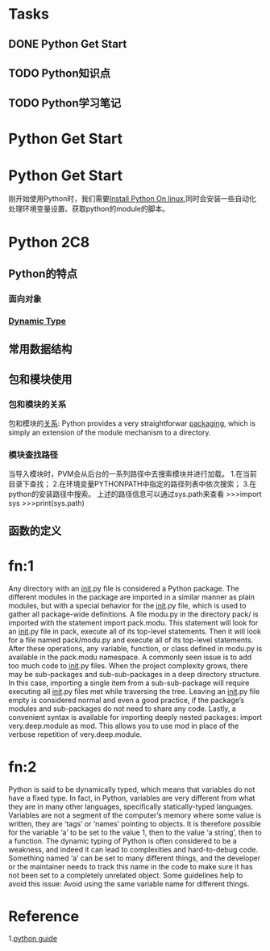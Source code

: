 * Tasks
** DONE Python Get Start
   CLOSED: [2014-07-30 Wed 13:26]
** TODO Python知识点
   SCHEDULED: <2014-08-05 Tue>
** TODO Python学习笔记


* Python Get Start


* Python Get Start
  刚开始使用Python时，我们需要[[http://docs.python-guide.org/en/latest/starting/install/linux/][Install Python On linux]],同时会安装一些自动化处理环境变量设置、获取python的module的脚本。

* Python 2C8
**  Python的特点
*** 面向对象
*** [[fn:2][Dynamic Type]]
** 常用数据结构
** 包和模块使用
*** 包和模块的关系
  包和模块的[[http://arganzheng.iteye.com/blog/986301][关系]]:
  Python provides a very straightforwar [[fn:1][packaging]], which is simply an extension of the module mechanism to a directory.
*** 模块查找路径
  当导入模块时，PVM会从后台的一系列路径中去搜索模块并进行加载。
  1.在当前目录下查找；
  2.在环境变量PYTHONPATH中指定的路径列表中依次搜索；
  3.在python的安装路径中搜索。
  上述的路径信息可以通过sys.path来查看
  >>>import sys
  >>>print(sys.path)
** 函数的定义


* fn:1
Any directory with an __init__.py file is considered a Python package. The different modules in the package are imported in a similar manner as plain modules, but with a special behavior for the __init__.py file, which is used to gather all package-wide definitions.
A file modu.py in the directory pack/ is imported with the statement import pack.modu. This statement will look for an __init__.py file in pack, execute all of its top-level statements. Then it will look for a file named pack/modu.py and execute all of its top-level statements. After these operations, any variable, function, or class defined in modu.py is available in the pack.modu namespace.
A commonly seen issue is to add too much code to __init__.py files. When the project complexity grows, there may be sub-packages and sub-sub-packages in a deep directory structure. In this case, importing a single item from a sub-sub-package will require executing all __init__.py files met while traversing the tree.
Leaving an __init__.py file empty is considered normal and even a good practice, if the package’s modules and sub-packages do not need to share any code.
Lastly, a convenient syntax is available for importing deeply nested packages: import very.deep.module as mod. This allows you to use mod in place of the verbose repetition of very.deep.module.

* fn:2
Python is said to be dynamically typed, which means that variables do not have a fixed type. In fact, in Python, variables are very different from what they are in many other languages, specifically statically-typed languages. Variables are not a segment of the computer’s memory where some value is written, they are ‘tags’ or ‘names’ pointing to objects. It is therefore possible for the variable ‘a’ to be set to the value 1, then to the value ‘a string’, then to a function.
The dynamic typing of Python is often considered to be a weakness, and indeed it can lead to complexities and hard-to-debug code. Something named ‘a’ can be set to many different things, and the developer or the maintainer needs to track this name in the code to make sure it has not been set to a completely unrelated object.
Some guidelines help to avoid this issue:
Avoid using the same variable name for different things.


* Reference
  1.[[http://docs.python-guide.org/][python guide]]

